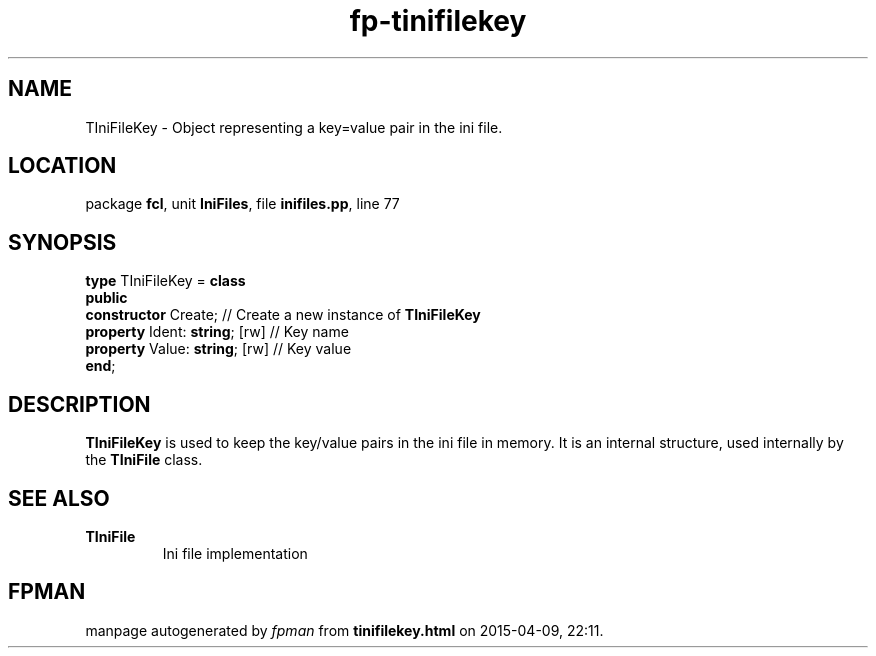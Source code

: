 .\" file autogenerated by fpman
.TH "fp-tinifilekey" 3 "2014-03-14" "fpman" "Free Pascal Programmer's Manual"
.SH NAME
TIniFileKey - Object representing a key=value pair in the ini file.
.SH LOCATION
package \fBfcl\fR, unit \fBIniFiles\fR, file \fBinifiles.pp\fR, line 77
.SH SYNOPSIS
\fBtype\fR TIniFileKey = \fBclass\fR
.br
\fBpublic\fR
  \fBconstructor\fR Create;          // Create a new instance of \fBTIniFileKey\fR 
  \fBproperty\fR Ident: \fBstring\fR; [rw] // Key name
  \fBproperty\fR Value: \fBstring\fR; [rw] // Key value
.br
\fBend\fR;
.SH DESCRIPTION
\fBTIniFileKey\fR is used to keep the key/value pairs in the ini file in memory. It is an internal structure, used internally by the \fBTIniFile\fR class.


.SH SEE ALSO
.TP
.B TIniFile
Ini file implementation

.SH FPMAN
manpage autogenerated by \fIfpman\fR from \fBtinifilekey.html\fR on 2015-04-09, 22:11.

